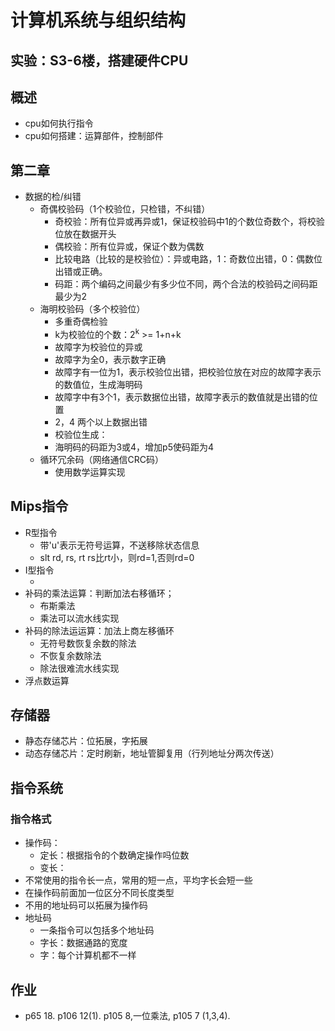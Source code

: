 * 计算机系统与组织结构
** 实验：S3-6楼，搭建硬件CPU
** 概述
   * cpu如何执行指令
   * cpu如何搭建：运算部件，控制部件
** 第二章
   * 数据的检/纠错
     * 奇偶校验码（1个校验位，只检错，不纠错）
       * 奇校验：所有位异或再异或1，保证校验码中1的个数位奇数个，将校验位放在数据开头
       * 偶校验：所有位异或，保证个数为偶数
       * 比较电路（比较的是校验位）：异或电路，1：奇数位出错，0：偶数位出错或正确。
       * 码距：两个编码之间最少有多少位不同，两个合法的校验码之间码距最少为2

     * 海明校验码（多个校验位）
       * 多重奇偶检验
       * k为校验位的个数：2^k >= 1+n+k
       * 故障字为校验位的异或
       * 故障字为全0，表示数字正确
       * 故障字有一位为1，表示校验位出错，把校验位放在对应的故障字表示的数值位，生成海明码
       * 故障字中有3个1，表示数据位出错，故障字表示的数值就是出错的位置
       * 2，4 两个以上数据出错
       * 校验位生成：
       * 海明码的码距为3或4，增加p5使码距为4

     * 循环冗余码（网络通信CRC码）
       * 使用数学运算实现
** Mips指令
   * R型指令
     * 带'u'表示无符号运算，不送移除状态信息
     * slt rd, rs, rt  rs比rt小，则rd=1,否则rd=0
   * I型指令
     * 
   * 补码的乘法运算：判断加法右移循环；
     * 布斯乘法
     * 乘法可以流水线实现
   * 补码的除法运运算：加法上商左移循环
     * 无符号数恢复余数的除法
     * 不恢复余数除法
     * 除法很难流水线实现
   * 浮点数运算
** 存储器
   * 静态存储芯片：位拓展，字拓展
   * 动态存储芯片：定时刷新，地址管脚复用（行列地址分两次传送）

** 指令系统
*** 指令格式
    * 操作码：
      * 定长：根据指令的个数确定操作吗位数
      * 变长：
	* 不常使用的指令长一点，常用的短一点，平均字长会短一些
	* 在操作码前面加一位区分不同长度类型
	* 不用的地址码可以拓展为操作码
    * 地址码 
      * 一条指令可以包括多个地址码
      * 字长：数据通路的宽度
      * 字：每个计算机都不一样

** 作业
   * p65 18. p106 12(1). p105 8,一位乘法, p105 7 (1,3,4).
